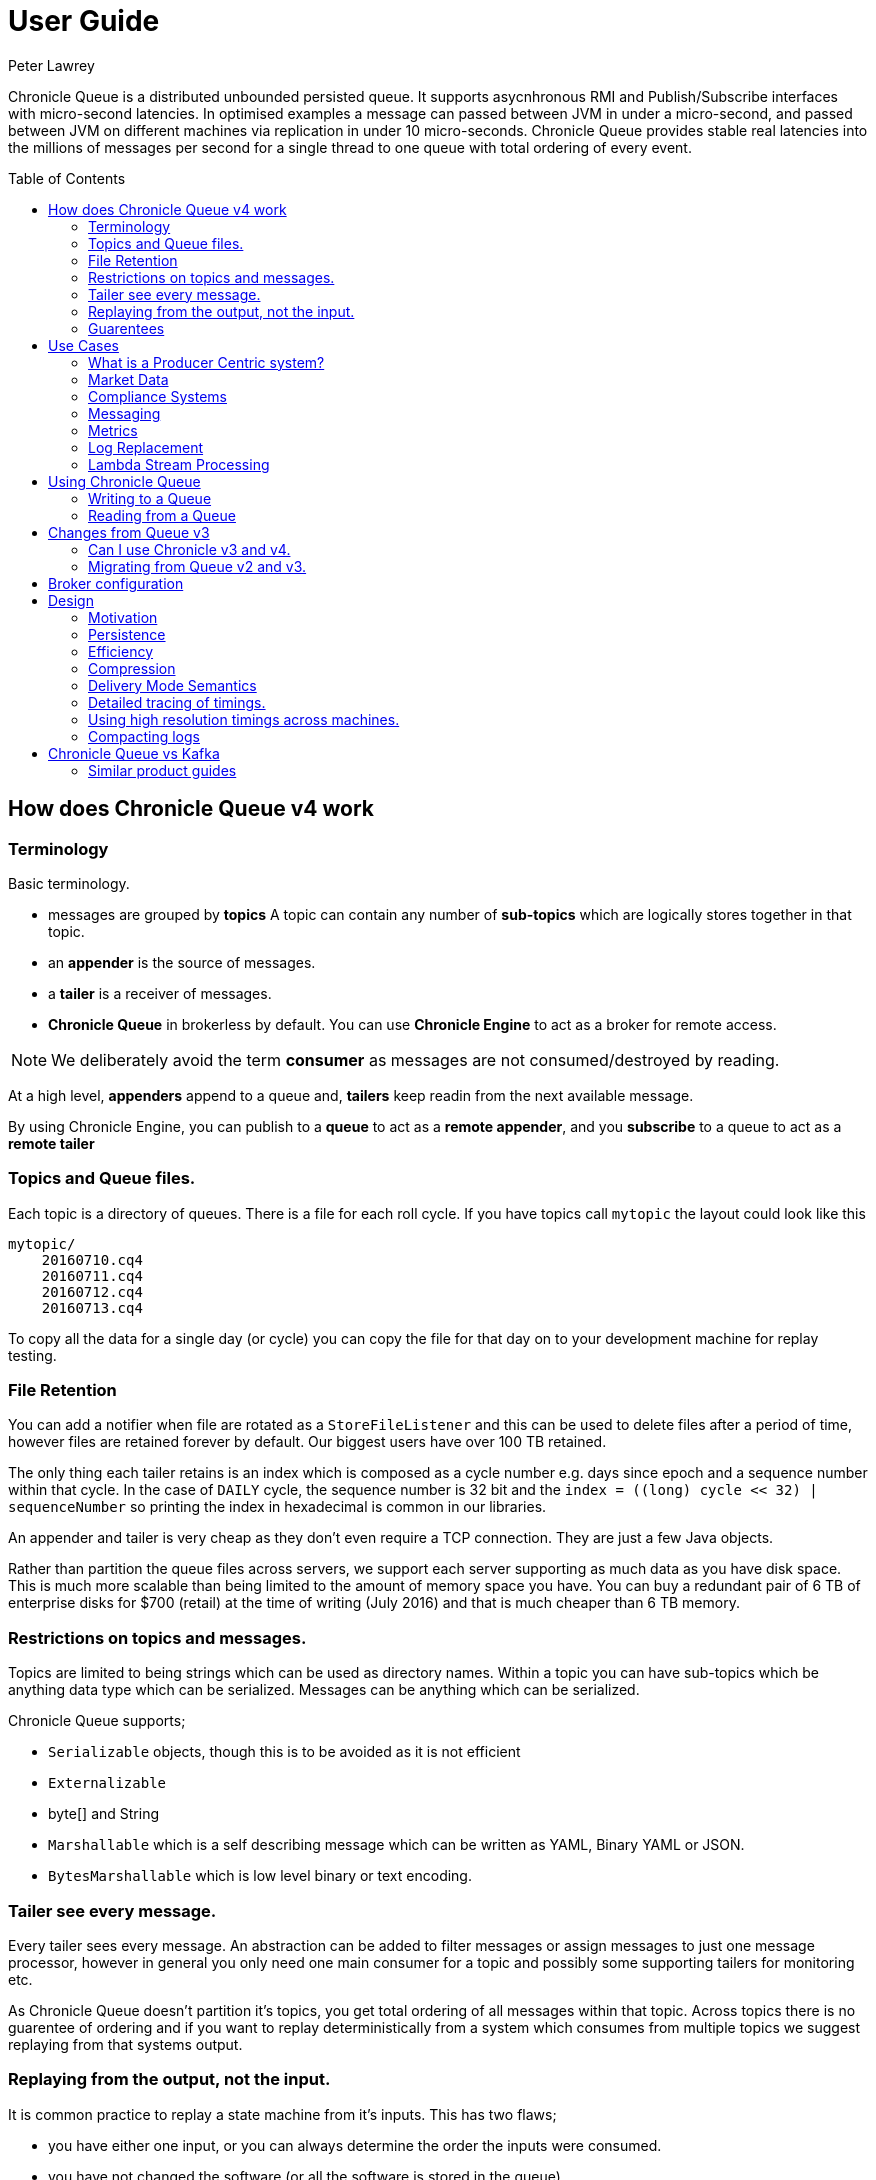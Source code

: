 = User Guide
Peter Lawrey
:toc: manual
:toc-placement: preamble

Chronicle Queue is a distributed unbounded persisted queue. 
It supports asycnhronous RMI and Publish/Subscribe interfaces with micro-second latencies. 
In optimised examples a message can passed between JVM in under a micro-second, and passed between JVM on different machines via replication in under 10 micro-seconds.
Chronicle Queue provides stable real latencies into the millions of messages per second for a single thread to one queue with total ordering of every event.

== How does Chronicle Queue v4 work

=== Terminology

Basic terminology.

- messages are grouped by *topics* A topic can contain any number of *sub-topics* which are logically stores together in that topic.
- an *appender* is the source of messages.
- a *tailer* is a receiver of messages.
- *Chronicle Queue* in brokerless by default. You can use *Chronicle Engine* to act as a broker for remote access.

NOTE: We deliberately avoid the term *consumer* as messages are not consumed/destroyed by reading.

At a high level, *appenders* append to a queue and, *tailers* keep readin from the next available message.

By using Chronicle Engine, you can publish to a *queue* to act as a *remote appender*, and you *subscribe* to a queue to act as a *remote tailer*

=== Topics and Queue files.

Each topic is a directory of queues.  There is a file for each roll cycle. If you have topics call `mytopic` the layout could look like this

[source]
----
mytopic/
    20160710.cq4
    20160711.cq4
    20160712.cq4
    20160713.cq4
----

To copy all the data for a single day (or cycle) you can copy the file for that day on to your development machine for replay testing.

=== File Retention

You can add a notifier when file are rotated as a `StoreFileListener` and this can be used to delete files after a period of time, however files are retained forever by default.  Our biggest users have over 100 TB retained.

The only thing each tailer retains is an index which is composed as a cycle number e.g. days since epoch and a sequence number within that cycle.
In the case of `DAILY` cycle, the sequence number is 32 bit and the `index = ((long) cycle << 32) | sequenceNumber` so printing the index in hexadecimal is common in our libraries.

An appender and tailer is very cheap as they don't even require a TCP connection. They are just a few Java objects.

Rather than partition the queue files across servers, we support each server supporting as much data as you have disk space. 
This is much more scalable than being limited to the amount of memory space you have.
You can buy a redundant pair of 6 TB of enterprise disks for $700 (retail) at the time of writing (July 2016) and that is much cheaper than 6 TB memory.

=== Restrictions on topics and messages.

Topics are limited to being strings which can be used as directory names.  
Within a topic you can have sub-topics which be anything data type which can be serialized.
Messages can be anything which can be serialized.

Chronicle Queue supports;

- `Serializable` objects, though this is to be avoided as it is not efficient
- `Externalizable`
- byte[] and String
- `Marshallable` which is a self describing message which can be written as YAML, Binary YAML or JSON.
- `BytesMarshallable` which is low level binary or text encoding.

=== Tailer see every message.

Every tailer sees every message. An abstraction can be added to filter messages or assign messages to just one message processor, 
however in general you only need one main consumer for a topic and possibly some supporting tailers for monitoring etc.

As Chronicle Queue doesn't partition it's topics, you get total ordering of all messages within that topic.  
Across topics there is no guarentee of ordering and if you want to replay deterministically from a system which consumes from multiple topics we suggest replaying from that systems output.

=== Replaying from the output, not the input.

It is common practice to replay a state machine from it's inputs.  This has two flaws;

- you have either one input, or you can always determine the order the inputs were consumed.
- you have not changed the software (or all the software is stored in the queue)

If you want to be able to upgrade your system you want o replay for the output.

Replaying from the output means;

- you have a record of the order of the inputs you processed.
- you have a record of all the decisions your new system is commited to, even if the new code would have made different decisions.

=== Guarentees

Chronicle Queue provides the following guarentees

- for each appender, messages are written in the order the appnder wrote them. Messages by different appenders are interleaved.
- for each tailer, it will see every message for a topic in the same order as every other tailer.
- when replicated, every replica has a copy of every message.

Replication has three levels of gaurentees

- replication happens soon but eventually (< 1ms in as much as 99.9% of cases)
- or, a tailer will only see messages which have been replicated.
- or, an appender doesn't return until a replica has acknowledged it has been received.

== Use Cases

Chronicle Queue is most often use for "Producer Centric" systems where you need to retain a lot of data for days or years.

=== What is a Producer Centric system?

Most messaging systems are "Consumer Centric", a common example is a user GUI.  
You can have multiple users on different machines, different quality of networks, doing a variety of other things for the user at different times.
In particaulr, a user can only take in som much data. For this reason it makes sense for the client consumer to tell the producer when and when not to give them more data. 
It should detemine how flow control works.

Chronicle Queue is a "Producer Centric" solution and does everything possible to never push back on the producer or tell it to slow down.
As such it is a power tool as a big buffer between your system and an upstream producer you have little or not control over.

=== Market Data

When your receive market data from a publisher you don't have the option to push back on the producer for long if at all. 
A few of our users consume data from CME OPRA. This produces peaks of 10 million events per second and these are sent as UDP packets 
without any retry. If you miss or drop a packet it is lost.  You have to consume and record those packets as fast they come to you
with very little buffering in the network adapter to save you.

For market data in particular real time means around *1 micro-second*, it doesn't mean intra-day.

Chronicle Queue is fast and efficient enough it has been used to increase the speed that data is passed between threads, 
even though it also keep a record of every message passed.

=== Compliance Systems

Complicate Systems are required by more and more systems these days.  Everyone has to have them but no one wants to be slowed down by them.
By using Chronicle Queue to buffer data between monitored system and the compliance system, you don't need to worry about the impact 
of complicate recording for your monitored systems.

Again, Chronicle Queue can support millions of events per second per server and access data which has been retained for years.

=== Messaging

Chronicle Queue support low latency IPC between JVMs on the same machine ~ 1 micro-second, and between machines with a typical latency of 10 micro-seconds for
modest throughputs of a few hundred thousand.  Chronicle Queue support throughputs over a millions of events per second with stable micro-seconds latencies.

=== Metrics

Chronicle Queue can be monitored to obtain latency, through put and activity metrics in real time.

=== Log Replacement

As Chronicle Queue can be used to build state machines, all the information about the state of those components
 can be reproduced externally without direct access to the the components or their state.  This significantly reduces the need for additional logging.
  However any logging you do need can be recorded in great detail.  This makes enabling DEBUG logging in production practical as the cost of logging is very low, in the single digit micro-seconds.
  Logs can be replicated centrally for log consolidation.

Chronicle Queue is being used to store 100+ TB of data which can be replayed from any point in time.

=== Lambda Stream Processing

Streaming components are highly performant, deterministic and have reproducable.
You can reproduce bugs which only show up after a million events played in a particular order, with accelerated realistic timings.

This makes using Stream Processing attractive for systems which need a high degree of quality outcomes.

== Using Chronicle Queue

Chronicle Queue is designed to be driven from code.  You can easily add an interface which suits you needs.

=== Writing to a Queue

Once you start writing to a queue, you have a choice of high level interfaces, to lower level API down to raw memory access.

[source, Java]
----
try (ChronicleQueue queue = SingleChronicleQueueBuilder.binary(path + "/trades").build()) {
   final ExcerptAppender appender = queue.acquireAppender();
----

This the highest level API which hides the fact you are writing to messaging at all. The benefit is; you can swap calls to the interface with a real component or an interface to a different protocol.

[source, Java]
----
// using the method writer interface.
RiskMonitor riskMonitor = appender.methodWriter(RiskMonitor.class);
final LocalDateTime now = LocalDateTime.now(Clock.systemUTC());
riskMonitor.trade(new TradeDetails(now, "GBPUSD", 1.3095, 10e6, Side.Buy, "peter"));
----

You can write a self describing message.  Such messages can support schema changes. They are also easier to understand when debugging or diagnosing problems.

[source, Java]
----
// writing a self describing message
appender.writeDocument(w -> w.write("trade").marshallable(
        m -> m.write("timestamp").dateTime(now)
                .write("symbol").text("EURUSD")
                .write("price").float64(1.1101)
                .write("quantity").float64(15e6)
                .write("side").object(Side.class, Side.Sell)
                .write("trader").text("peter")));
----

You can write raw data which is self describing (the types will always be correct, position is the only indication as to the meaning of those values)

[source, Java]
----
// writing just data
appender.writeDocument(w -> w
        .getValueOut().int32(0x123456)
        .getValueOut().int64(0x999000999000L)
        .getValueOut().text("Hello World"));
----

You can write raw data which is not delf describing. Your reader must know what this data means and the types which were used.

[source, Java]
----
// writing raw data
appender.writeBytes(b -> b
        .writeByte((byte) 0x12)
        .writeInt(0x345678)
        .writeLong(0x999000999000L)
        .writeUtf8("Hello World"));
----

This is the lowest level way to write data.  You get an address to raw memory and you can write what you want.

[source, Java]
----
// Unsafe low level
appender.writeBytes(b -> {
    long address = b.address(b.writePosition());
    Unsafe unsafe = UnsafeMemory.UNSAFE;
    unsafe.putByte(address, (byte) 0x12);
    address += 1;
    unsafe.putInt(address, 0x345678);
    address += 4;
    unsafe.putLong(address, 0x999000999000L);
    address += 8;
    byte[] bytes = "Hello World".getBytes(StandardCharsets.ISO_8859_1);
    unsafe.copyMemory(bytes, Unsafe.ARRAY_BYTE_BASE_OFFSET, null, address, bytes.length);
    b.writeSkip(1 + 4 + 8 + bytes.length);
});
----

You can print the contents of the queue. You can see the first two and last two messages store the same data.

[source, Java]
----
// dump the content of the queue
System.out.println(queue.dump());
----

Prints

[source, Yaml]
----
# position: 262568, header: 0
--- !!data #binary
trade: {
  timestamp: 2016-07-17T15:18:41.141,
  symbol: GBPUSD,
  price: 1.3095,
  quantity: 10000000.0,
  side: Buy,
  trader: peter
}
# position: 262684, header: 1
--- !!data #binary
trade: {
  timestamp: 2016-07-17T15:18:41.141,
  symbol: EURUSD,
  price: 1.1101,
  quantity: 15000000.0,
  side: Sell,
  trader: peter
}
# position: 262800, header: 2
--- !!data #binary
!int 1193046
168843764404224
Hello World
# position: 262830, header: 3
--- !!data #binary
000402b0       12 78 56 34 00 00  90 99 00 90 99 00 00 0B   ·xV4·· ········
000402c0 48 65 6C 6C 6F 20 57 6F  72 6C 64                Hello Wo rld     
# position: 262859, header: 4
--- !!data #binary
000402c0                                               12                 ·
000402d0 78 56 34 00 00 90 99 00  90 99 00 00 0B 48 65 6C xV4····· ·····Hel
000402e0 6C 6F 20 57 6F 72 6C 64                          lo World         
----

=== Reading from a Queue

Reading the queue follows the same pattern except there is a possability there is not message when you attempt to read it.

.Start Reading
[source, Java]
----
try (ChronicleQueue queue = SingleChronicleQueueBuilder.binary(path + "/trades").build()) {
   final ExcerptTailer tailer = queue.createTailer();
----

You can turn each message into a method call based on the content of the message

[source, Java]
----
// reading using method calls
RiskMonitor monitor = System.out::println;
MethodReader reader = tailer.methodReader(monitor);
// read one message
assertTrue(reader.readOne());
----

You can decode the message yourself. Note: the names, type and order of the fields doesn't have to match.

[source, Java]
----
assertTrue(tailer.readDocument(w -> w.read("trade").marshallable(
        m -> {
            LocalDateTime timestamp = m.read("timestamp").dateTime();
            String symbol = m.read("symbol").text();
            double price = m.read("price").float64();
            double quantity = m.read("quantity").float64();
            Side side = m.read("side").object(Side.class);
            String trader = m.read("trader").text();
            // do something with values.
        })));
----

You can read self-describing data values. This will check the types are right and convert as required.

[source, Java]
----
assertTrue(tailer.readDocument(w -> {
    ValueIn in = w.getValueIn();
    int num = in.int32();
    long num2 = in.int64();
    String text = in.text();
    // do something with values
}));
----

You can read raw data as primitives and Strings

[source, Java]
----
assertTrue(tailer.readBytes(in -> {
    int code = in.readByte();
    int num = in.readInt();
    long num2 = in.readLong();
    String text = in.readUtf8();
    assertEquals("Hello World", text);
    // do something with values
}));
----

Or you can get the underlying memory address and access the native memory.

[source, Java]
----
assertTrue(tailer.readBytes(b -> {
    long address = b.address(b.readPosition());
    Unsafe unsafe = UnsafeMemory.UNSAFE;
    int code = unsafe.getByte(address);
    address++;
    int num = unsafe.getInt(address);
    address += 4;
    long num2 = unsafe.getLong(address);
    address += 8;
    int length = unsafe.getByte(address);
    address++;
    byte[] bytes = new byte[length];
    unsafe.copyMemory(null, address, bytes, Unsafe.ARRAY_BYTE_BASE_OFFSET, bytes.length);
    String text = new String(bytes, StandardCharsets.UTF_8);
    assertEquals("Hello World", text);
    // do something with values
}));
----

== Changes from Queue v3

Queue v4 attempts to solve a number of issues with Queue v3.

- without self describing messages, users had to create their own for dumping messages and long term storage of data.  They can still do so, but don't have to.
- Vanilla Chronicle Queue would create a file per thread. This is fine if the number of threads is controlled however many applications have little or not control over how many threads are used and this caused usability problems.
- The configruation for Indexed and Vanilla Chronicle was entirely in code so the reader had to have the same configuration as the writers and it wasn't always clear what that was.
- There was no way for the producer to know how much data had been replicated to the consumer. The only work around was to replicate data back to the producers.
- You needed to specify the size of data to reserve before you started the message.
- You needed to do your own locking for appender in Indexed Chronicle.

=== Can I use Chronicle v3 and v4.

Yes. they use different packages. Queue v4 is a complete re-write so there is no problem using it at the same time as v3.

=== Migrating from Queue v2 and v3.

In Queue v3, everything was in terms of Bytes, not wire.  There is two ways to use byte in Queue v4.  You can use the `writeBytes` and `readBytes` methods, or you can get the `bytes()` from the wire e.g.

.Writing and reading bytes using a lambda
[source, Java]
----
appender.writeBytes(b -> b.writeInt(1234).writeDouble(1.111));

boolean present = tailer.readBytes(b -> process(b.readInt(), b.readDouble()));
----

.Writing to a queue without using a lambda
[source, Java]
----
try (DocumentContext dc = appender.writingDocument()) {
    Bytes bytes = dc.wire().bytes();
    // write to bytes
}

try (DocumentContext dc = tailer.readingDocument()) {
    if (dc.isPresent()) {
        Bytes bytes = dc.wire().bytes();
        // read from bytes
    }
}
----

== Broker configuration

Chronicle Queue doesn't use a broker. If youw ant remote access to a queue either and a producer or subscriber you cna use Chronicle Queue.  Chronicle Engine Enterprise has a C# client as well.

== Design

=== Motivation

Chronicle Queue is designed to be a record everything store which can read in micro-second latency real time.  This supports even the most demeanding High Frequency Trading systems, however it can be used in any application where the recording of information is a concern.

Chronicle Queue Enterprise is design to support reliable replication with notifcation to either the appender or a tailer than a message has been successfully replicated.

=== Persistence

Chronicle Queue assume disk space is cheap (compared with memory). Enterprise SSD costs have come down. One GB of disk space is worth less than 1 minute of your time on minimum wage (in the UK at time or writing July 2016) Queue makes full use of the disk space you have, and so you are not limited by the main memory of your machine.  If you use spinning HDD, you can store many TB of disk space for little cost.

The only piece of software Chronicle Queue needs to run is the Operating System. It doesn't have a broker, instead it uses your Operating System to do all the work. If you application dies, but the OS keeps running for seconds longer, no data need be lost even without replication. 

As Chronicle Queue stores all saved data in memory mapped files, this has a trivial on heap overhead event if you have over 100 TB of data.

=== Efficiency

We put significant effort into worring about latency you can't see.  Unlike products which focus on support of the web, we care about latency which are a fraction of the time you can see. For web application less than 40 ms is fine for web applications as it's faster than you can see (the frame rate of cinema is 24 Hz or about 40 ms)  However we attempt to be under 40 microsecond 99% to 99.99% of the time.  Using queue without replication we support applications with latencies below 40 microseconds end to end across multiple services.  Often the 99% latency of queue is entirely dependant on the chose of OS and disk subsystem.

=== Compression

Replication for Chronicle Queue support Chronicle Wire Enterprise. This supports a real time compression which calcuates the deltas for individual objects as they are written. This can reduce the size of messages bto 1/10th or better without the need for batching i.e without introducing significnat latency.

Queue also supports LZW, Snappy and GZIP compression however these add non-trival latency.  These are only useful if you have have strick limitations on network bandwidth.

=== Delivery Mode Semantics

Chronicle Queue supports a number symantics.

- every message are replayed on restart
- only new messages are played on restart.
- restart from any known point using the index of the entry.
- replay only message you have missed. This is supported directly using the methodReader/methodWriter builders.

=== Detailed tracing of timings.

Chronicle Queue supprot explicit or implicit nano-second resolution timing for messages as they pass end to end over across you system. We support using nanotime across machine without the need for specialist hardware.

.Enabling high resolution timings
[source, Java]
----
SidedMarketDataListener combiner = out.acquireAppender()
        .methodWriterBuilder(SidedMarketDataListener.class)
        .recordHistory(true)
        .get();
        
combiner.onSidedPrice(new SidedPrice("EURUSD1", 123456789000L, Side.Sell, 1.1172, 2e6));
----

A timestamp is added for each read and write as it passes from service to service.

.Downstream message triggered by the event above
[source, Yaml]
----
--- !!data #binary
history: {
  sources: [
    1,
    0x426700000000 # <4>
  ]
  timings: [
    1394278797664704, # <1>
    1394278822632044, # <2>
    1394278824073475  # <3>
  ]
}
onTopOfBookPrice: {
  symbol: EURUSD1,
  timestamp: 123456789000,
  buyPrice: NaN,
  buyQuantity: 0,
  sellPrice: 1.1172,
  sellQuantity: 2000000.0
}
----
<1> First write
<2> First read
<3> Write of the result of the read.
<4> What triggered this event.

=== Using high resolution timings across machines.

On most systems `System.nanoTime()` is roughly the number of nano-second since the system last reboot (although different JVMs may behave differently)  This is the same across JVM on the same amchine, but wildly different between machines.  The absolute difference machines is meaningless, however the information can be used to detect outliners. i.e. you can't determine what the best latency is, but you can determine how far off the best latencies you are.  This is useful if you are focussing on the 99%ile latencies for example.  We have a class called `RunningMinimum` to obtain timings from different machines while compensating for a drift in the nanoTime between machines. The more often you take measurements the more accurate this running minimum is.

=== Compacting logs

Chronicle Queue manages storage by cycle. You can add a `StoreFileListener` which will notify you when a file is added and when it is no longer retained.  You can move, compress or delete all the message for a day at once.

== Chronicle Queue vs Kafka

Chronicle Queue is designed to support over an order of magnitude the throughput with an order of magnitude lower latency of Kafka.  While Karfa is faster than many of the alternatives it doesn't support both throughputs over million events per second and low latency e.g. 1 - 20 micro-seconds at the same time.

Chronicle Queue attempts to handle more volume from a single thread, to a single partition and thus avoid the need for the complexity and downsides of having partitions.  Note: Chronicle Engine supports partitioning of queues across machines, though not the partitioning of a queue.

Unlike Karfa which uses a broker which uses the operating system's file system and cache.  Chronicle Queue relies entirely on the file system and cache.

=== Similar product guides

http://kafka.apache.org/documentation.html[Kafka Documentation]

